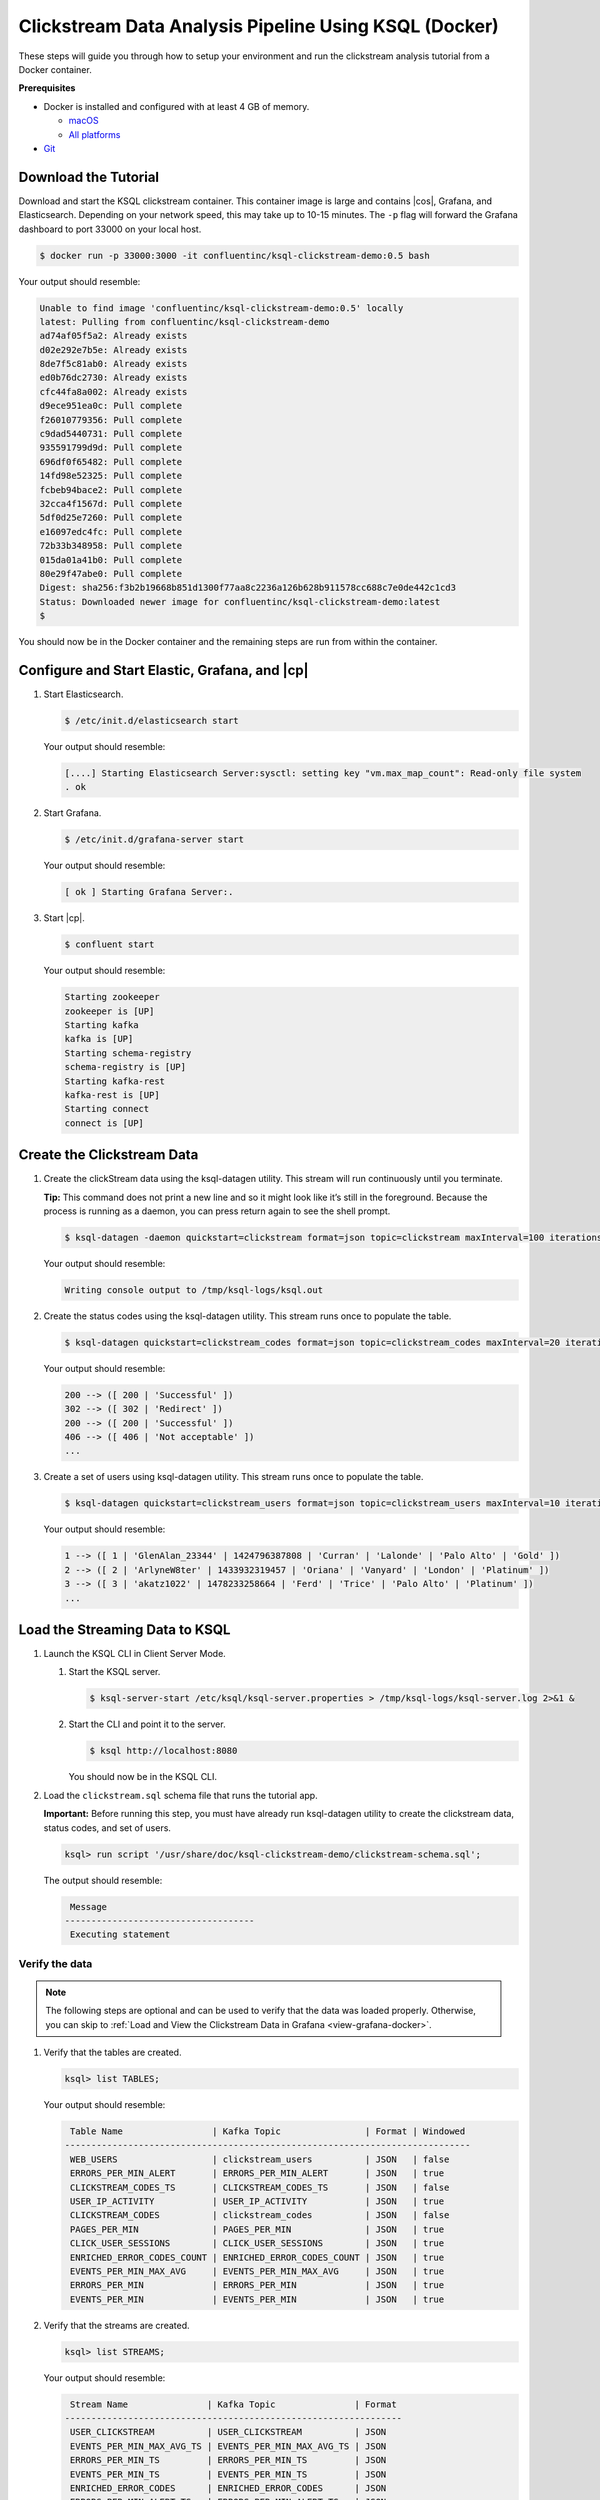 .. _ksql_clickstream-docker:

Clickstream Data Analysis Pipeline Using KSQL (Docker)
======================================================

These steps will guide you through how to setup your environment and run the clickstream analysis tutorial from a Docker container.

**Prerequisites**

-  Docker is installed and configured with at least 4 GB of memory.

   -  `macOS <https://docs.docker.com/docker-for-mac/install/>`__
   -  `All platforms <https://docs.docker.com/engine/installation/>`__

-  `Git <https://git-scm.com/downloads>`__

---------------------
Download the Tutorial
---------------------

Download and start the KSQL clickstream container. This container
image is large and contains |cos|, Grafana, and Elasticsearch.
Depending on your network speed, this may take up to 10-15 minutes.
The ``-p`` flag will forward the Grafana dashboard to port 33000 on
your local host.

.. code:: bash

    $ docker run -p 33000:3000 -it confluentinc/ksql-clickstream-demo:0.5 bash

Your output should resemble:

.. code:: bash

    Unable to find image 'confluentinc/ksql-clickstream-demo:0.5' locally
    latest: Pulling from confluentinc/ksql-clickstream-demo
    ad74af05f5a2: Already exists
    d02e292e7b5e: Already exists
    8de7f5c81ab0: Already exists
    ed0b76dc2730: Already exists
    cfc44fa8a002: Already exists
    d9ece951ea0c: Pull complete
    f26010779356: Pull complete
    c9dad5440731: Pull complete
    935591799d9d: Pull complete
    696df0f65482: Pull complete
    14fd98e52325: Pull complete
    fcbeb94bace2: Pull complete
    32cca4f1567d: Pull complete
    5df0d25e7260: Pull complete
    e16097edc4fc: Pull complete
    72b33b348958: Pull complete
    015da01a41b0: Pull complete
    80e29f47abe0: Pull complete
    Digest: sha256:f3b2b19668b851d1300f77aa8c2236a126b628b911578cc688c7e0de442c1cd3
    Status: Downloaded newer image for confluentinc/ksql-clickstream-demo:latest
    $

You should now be in the Docker container and the remaining steps are run from within the container.

----------------------------------------------
Configure and Start Elastic, Grafana, and |cp|
----------------------------------------------

#.  Start  Elasticsearch.

    .. code:: bash

       $ /etc/init.d/elasticsearch start

    Your output should resemble:

    .. code:: bash

        [....] Starting Elasticsearch Server:sysctl: setting key "vm.max_map_count": Read-only file system
        . ok

#.  Start Grafana.

    .. code:: bash

        $ /etc/init.d/grafana-server start

    Your output should resemble:

    .. code:: bash

        [ ok ] Starting Grafana Server:.

#.  Start |cp|.

    .. code:: bash

        $ confluent start

    Your output should resemble:

    .. code:: bash

        Starting zookeeper
        zookeeper is [UP]
        Starting kafka
        kafka is [UP]
        Starting schema-registry
        schema-registry is [UP]
        Starting kafka-rest
        kafka-rest is [UP]
        Starting connect
        connect is [UP]

---------------------------
Create the Clickstream Data
---------------------------

#.  Create the clickStream data using the ksql-datagen utility. This stream will run continuously until you terminate.

    **Tip:** This command does not print a new line and so it might look like it’s still in the foreground. Because the
    process is running as a daemon, you can press return again to see the shell prompt.

    .. code:: bash

        $ ksql-datagen -daemon quickstart=clickstream format=json topic=clickstream maxInterval=100 iterations=500000

    Your output should resemble:

    .. code:: bash

        Writing console output to /tmp/ksql-logs/ksql.out

#.  Create the status codes using the ksql-datagen utility. This stream runs once to populate the table.

    .. code:: bash

        $ ksql-datagen quickstart=clickstream_codes format=json topic=clickstream_codes maxInterval=20 iterations=100

    Your output should resemble:

    .. code:: bash

        200 --> ([ 200 | 'Successful' ])
        302 --> ([ 302 | 'Redirect' ])
        200 --> ([ 200 | 'Successful' ])
        406 --> ([ 406 | 'Not acceptable' ])
        ...

#.  Create a set of users using ksql-datagen utility. This stream runs once to populate the table.

    .. code:: bash

        $ ksql-datagen quickstart=clickstream_users format=json topic=clickstream_users maxInterval=10 iterations=1000

    Your output should resemble:

    .. code:: bash

        1 --> ([ 1 | 'GlenAlan_23344' | 1424796387808 | 'Curran' | 'Lalonde' | 'Palo Alto' | 'Gold' ])
        2 --> ([ 2 | 'ArlyneW8ter' | 1433932319457 | 'Oriana' | 'Vanyard' | 'London' | 'Platinum' ])
        3 --> ([ 3 | 'akatz1022' | 1478233258664 | 'Ferd' | 'Trice' | 'Palo Alto' | 'Platinum' ])
        ...

-------------------------------
Load the Streaming Data to KSQL
-------------------------------

#.  Launch the KSQL CLI in Client Server Mode.

    1. Start the KSQL server.

       .. code:: bash

           $ ksql-server-start /etc/ksql/ksql-server.properties > /tmp/ksql-logs/ksql-server.log 2>&1 &

    2. Start the CLI and point it to the server.

       .. code:: bash

           $ ksql http://localhost:8080

       You should now be in the KSQL CLI.

       .. include:: ../../includes/ksql-includes.rst
            :start-line: 17
            :end-line: 38

#.  Load the ``clickstream.sql`` schema file that runs the tutorial app.

    **Important:** Before running this step, you must have already run
    ksql-datagen utility to create the clickstream data, status codes,
    and set of users.

    .. code:: bash

        ksql> run script '/usr/share/doc/ksql-clickstream-demo/clickstream-schema.sql';

    The output should resemble:

    .. code:: bash

         Message
        ------------------------------------
         Executing statement

Verify the data
---------------

.. note::
    The following steps are optional and can be used to verify that the data was loaded properly. Otherwise, you can skip to :ref:`Load and View the Clickstream Data in Grafana <view-grafana-docker>`.

#.  Verify that the tables are created.

    .. code:: bash

        ksql> list TABLES;

    Your output should resemble:

    .. code:: bash

         Table Name                 | Kafka Topic                | Format | Windowed
        -----------------------------------------------------------------------------
         WEB_USERS                  | clickstream_users          | JSON   | false
         ERRORS_PER_MIN_ALERT       | ERRORS_PER_MIN_ALERT       | JSON   | true
         CLICKSTREAM_CODES_TS       | CLICKSTREAM_CODES_TS       | JSON   | false
         USER_IP_ACTIVITY           | USER_IP_ACTIVITY           | JSON   | true
         CLICKSTREAM_CODES          | clickstream_codes          | JSON   | false
         PAGES_PER_MIN              | PAGES_PER_MIN              | JSON   | true
         CLICK_USER_SESSIONS        | CLICK_USER_SESSIONS        | JSON   | true
         ENRICHED_ERROR_CODES_COUNT | ENRICHED_ERROR_CODES_COUNT | JSON   | true
         EVENTS_PER_MIN_MAX_AVG     | EVENTS_PER_MIN_MAX_AVG     | JSON   | true
         ERRORS_PER_MIN             | ERRORS_PER_MIN             | JSON   | true
         EVENTS_PER_MIN             | EVENTS_PER_MIN             | JSON   | true

#.  Verify that the streams are created.

    .. code:: bash

        ksql> list STREAMS;

    Your output should resemble:

    .. code:: bash

         Stream Name               | Kafka Topic               | Format
        ----------------------------------------------------------------
         USER_CLICKSTREAM          | USER_CLICKSTREAM          | JSON
         EVENTS_PER_MIN_MAX_AVG_TS | EVENTS_PER_MIN_MAX_AVG_TS | JSON
         ERRORS_PER_MIN_TS         | ERRORS_PER_MIN_TS         | JSON
         EVENTS_PER_MIN_TS         | EVENTS_PER_MIN_TS         | JSON
         ENRICHED_ERROR_CODES      | ENRICHED_ERROR_CODES      | JSON
         ERRORS_PER_MIN_ALERT_TS   | ERRORS_PER_MIN_ALERT_TS   | JSON
         CLICK_USER_SESSIONS_TS    | CLICK_USER_SESSIONS_TS    | JSON
         PAGES_PER_MIN_TS          | PAGES_PER_MIN_TS          | JSON
         ENRICHED_ERROR_CODES_TS   | ENRICHED_ERROR_CODES_TS   | JSON
         USER_IP_ACTIVITY_TS       | USER_IP_ACTIVITY_TS       | JSON
         CUSTOMER_CLICKSTREAM      | CUSTOMER_CLICKSTREAM      | JSON
         CLICKSTREAM               | clickstream               | JSON

#.  Verify that data is being streamed through
    various tables and streams.

    **View clickstream data**

    .. code:: bash

        ksql> SELECT * FROM CLICKSTREAM LIMIT 5;

    Your output should resemble:

    .. code:: bash

        1503585407989 | 222.245.174.248 | 1503585407989 | 24/Aug/2017:07:36:47 -0700 | 233.90.225.227 | GET /site/login.html HTTP/1.1 | 407 | 19 | 4096 | Mozilla/5.0 (compatible; Googlebot/2.1; +http://www.google.com/bot.html)
        1503585407999 | 233.168.257.122 | 1503585407999 | 24/Aug/2017:07:36:47 -0700 | 233.173.215.103 | GET /site/user_status.html HTTP/1.1 | 200 | 15 | 14096 | Mozilla/5.0 (compatible; Googlebot/2.1; +http://www.google.com/bot.html)
        1503585408009 | 222.168.57.122 | 1503585408009 | 24/Aug/2017:07:36:48 -0700 | 111.249.79.93 | GET /images/track.png HTTP/1.1 | 406 | 22 | 4096 | Mozilla/5.0 (compatible; Googlebot/2.1; +http://www.google.com/bot.html)
        1503585408019 | 122.145.8.244 | 1503585408019 | 24/Aug/2017:07:36:48 -0700 | 122.249.79.233 | GET /site/user_status.html HTTP/1.1 | 404 | 6 | 4006 | Mozilla/5.0 (compatible; Googlebot/2.1; +http://www.google.com/bot.html)
        1503585408029 | 222.152.45.45 | 1503585408029 | 24/Aug/2017:07:36:48 -0700 | 222.249.79.93 | GET /images/track.png HTTP/1.1 | 200 | 29 | 14096 | Mozilla/5.0 (Windows NT 10.0; Win64; x64) AppleWebKit/537.36 (KHTML, like Gecko) Chrome/59.0.3071.115 Safari/537.36
        LIMIT reached for the partition.
        Query terminated

    **View the events per minute**

    .. code:: bash

        ksql> SELECT * FROM EVENTS_PER_MIN_TS LIMIT 5;

    Your output should resemble:

    .. code:: bash

        1503585450000 | 29 : | 1503585450000 | 29 | 19
        1503585450000 | 37 : | 1503585450000 | 37 | 25
        1503585450000 | 8 : | 1503585450000 | 8 | 35
        1503585450000 | 36 : | 1503585450000 | 36 | 14
        1503585450000 | 24 : | 1503585450000 | 24 | 22
        LIMIT reached for the partition.
        Query terminated

    **View pages per minute**

    .. code:: bash

        ksql> SELECT * FROM PAGES_PER_MIN LIMIT 5;

    Your output should resemble:

    .. code:: bash

        1503585475000 | 4 : Window{start=1503585475000 end=-} | 4 | 14
        1503585480000 | 25 : Window{start=1503585480000 end=-} | 25 | 9
        1503585480000 | 16 : Window{start=1503585480000 end=-} | 16 | 6
        1503585475000 | 25 : Window{start=1503585475000 end=-} | 25 | 20
        1503585480000 | 37 : Window{start=1503585480000 end=-} | 37 | 6
        LIMIT reached for the partition.
        Query terminated

.. _view-grafana-docker:

---------------------------------------------
Load and View the Clickstream Data in Grafana
---------------------------------------------
Send the KSQL tables to Elasticsearch and Grafana.

1. Exit the KSQL CLI with ``CTRL+D``.

   .. code:: bash

        ksql>
        Exiting KSQL.

2. Navigate to the tutorial directory in the Docker container:

   .. code:: bash

       $ cd /usr/share/doc/ksql-clickstream-demo/

3. Run this command to send the KSQL tables to Elasticsearch and
   Grafana:

   .. code:: bash

       $ ./ksql-tables-to-grafana.sh

   Your output should resemble:

   .. code:: bash

       Loading Clickstream-Demo TABLES to Confluent-Connect => Elastic => Grafana datasource
       Logging to: /tmp/ksql-connect.log
       Charting  CLICK_USER_SESSIONS_TS
       Charting  USER_IP_ACTIVITY_TS
       Charting  CLICKSTREAM_STATUS_CODES_TS
       Charting  ENRICHED_ERROR_CODES_TS
       Charting  ERRORS_PER_MIN_ALERT_TS
       Charting  ERRORS_PER_MIN_TS
       Charting  EVENTS_PER_MIN_MAX_AVG_TS
       Charting  EVENTS_PER_MIN_TS
       Charting  PAGES_PER_MIN_TS
       Navigate to http://localhost:3000/dashboard/db/click-stream-analysis

4. Load the dashboard into Grafana.

   .. code:: bash

       $ ./clickstream-analysis-dashboard.sh

   Your output should resemble:

   .. code:: bash

       Loading Grafana ClickStream Dashboard
       {"slug":"click-stream-analysis","status":"success","version":5}

#.  Go to your browser and view the Grafana output at
    `http://localhost:33000/dashboard/db/click-stream-analysis <http://localhost:33000/dashboard/db/click-stream-analysis>`_. You can
    login with user ID ``admin`` and password ``admin``.

    **Important:** If you already have Grafana UI open, you may need to
    enter the specific clickstream URL:
    http://localhost:33000/dashboard/db/click-stream-analysis.

    .. image:: ../../img/grafana-success.png
       :alt: Grafana UI success

This dashboard demonstrates a series of streaming functionality where the title of each panel describes the type of stream
processing required to generate the data. For example, the large chart in the middle is showing web-resource requests on a per-username basis
using a Session window - where a sessions expire after 300 seconds of inactivity. Editing the panel allows you to view the datasource - which
is named after the streams and tables captured in the ``clickstream-schema.sql`` file.


Things to try
    * Understand how the ``clickstream-schema.sql`` file is structured. We use a **DataGen.KafkaTopic.clickstream -> Stream -> Table** (for window &
      analytics with group-by) -> Table (to Add EVENT_TS for time-index) ->
      ElasticSearch/Connect topic
    * Run the KSQL CLI ``LIST TOPICS;`` command to see where data is persisted
    * Run the KSQL CLI ``history`` command

Troubleshooting
---------------

-  Check the Data Sources page in Grafana.

   -  If your data source is shown, select it and scroll to the bottom
      and click the **Save & Test** button. This will indicate whether
      your data source is valid.
